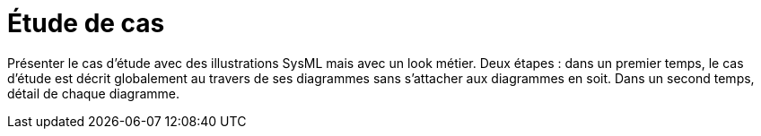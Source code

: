 = Étude de cas

Présenter le cas d'étude avec des illustrations SysML mais avec un look métier.
Deux étapes : dans un premier temps, le cas d'étude est décrit globalement au travers de ses diagrammes sans s'attacher aux diagrammes en soit. Dans un second temps, détail de chaque diagramme.
